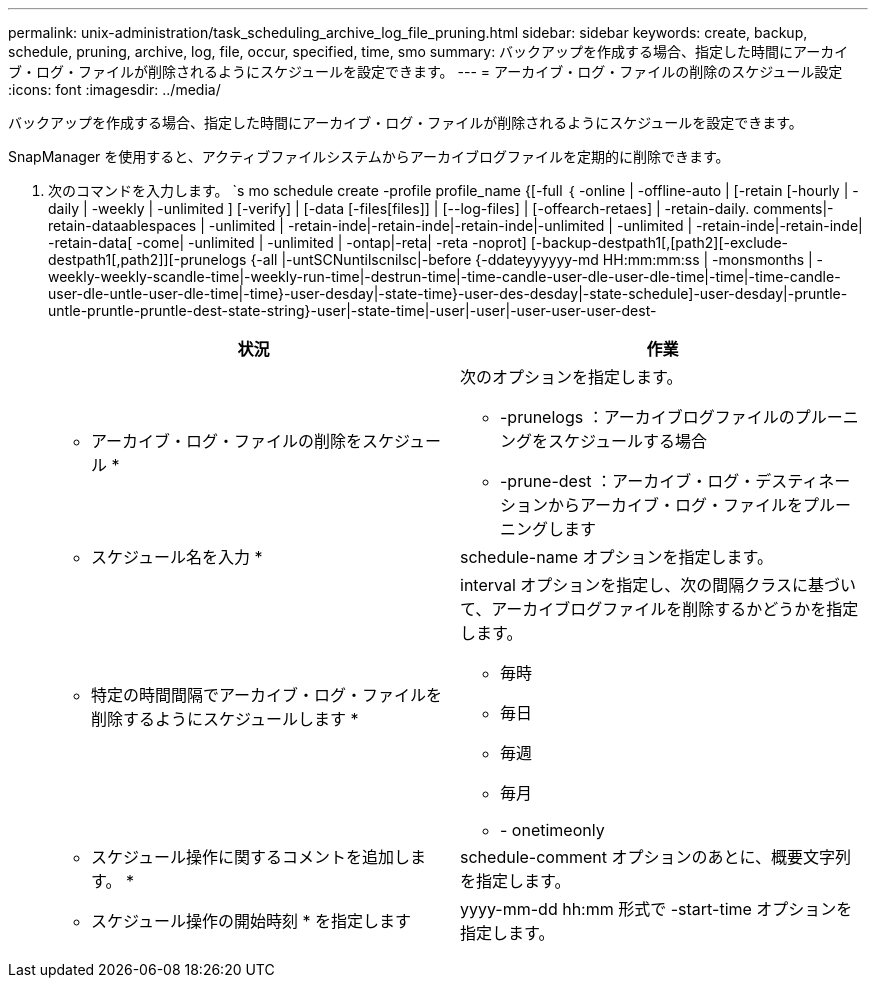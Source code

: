---
permalink: unix-administration/task_scheduling_archive_log_file_pruning.html 
sidebar: sidebar 
keywords: create, backup, schedule, pruning, archive, log, file, occur, specified, time, smo 
summary: バックアップを作成する場合、指定した時間にアーカイブ・ログ・ファイルが削除されるようにスケジュールを設定できます。 
---
= アーカイブ・ログ・ファイルの削除のスケジュール設定
:icons: font
:imagesdir: ../media/


[role="lead"]
バックアップを作成する場合、指定した時間にアーカイブ・ログ・ファイルが削除されるようにスケジュールを設定できます。

SnapManager を使用すると、アクティブファイルシステムからアーカイブログファイルを定期的に削除できます。

. 次のコマンドを入力します。 `s mo schedule create -profile profile_name {[-full ｛ -online | -offline-auto | [-retain [-hourly | -daily | -weekly | -unlimited ] [-verify] | [-data [-files[files]] | [--log-files] | [-offearch-retaes] | -retain-daily. comments|-retain-dataablespaces | -unlimited | -retain-inde|-retain-inde|-retain-inde|-unlimited | -unlimited | -retain-inde|-retain-inde| -retain-data[ -come| -unlimited | -unlimited | -ontap|-reta| -reta -noprot] [-backup-destpath1[,[path2][-exclude-destpath1[,path2]][-prunelogs {-all |-untSCNuntilscnilsc|-before {-ddateyyyyyy-md HH:mm:mm:ss | -monsmonths | -weekly-weekly-scandle-time|-weekly-run-time|-destrun-time|-time-candle-user-dle-user-dle-time|-time|-time-candle-user-dle-untle-user-dle-time|-time}-user-desday|-state-time}-user-des-desday|-state-schedule]-user-desday|-pruntle-untle-pruntle-pruntle-dest-state-string}-user|-state-time|-user|-user|-user-user-user-dest-
+
|===
| 状況 | 作業 


 a| 
* アーカイブ・ログ・ファイルの削除をスケジュール *
 a| 
次のオプションを指定します。

** -prunelogs ：アーカイブログファイルのプルーニングをスケジュールする場合
** -prune-dest ：アーカイブ・ログ・デスティネーションからアーカイブ・ログ・ファイルをプルーニングします




 a| 
* スケジュール名を入力 *
 a| 
schedule-name オプションを指定します。



 a| 
* 特定の時間間隔でアーカイブ・ログ・ファイルを削除するようにスケジュールします *
 a| 
interval オプションを指定し、次の間隔クラスに基づいて、アーカイブログファイルを削除するかどうかを指定します。

** 毎時
** 毎日
** 毎週
** 毎月
** - onetimeonly




 a| 
* スケジュール操作に関するコメントを追加します。 *
 a| 
schedule-comment オプションのあとに、概要文字列を指定します。



 a| 
* スケジュール操作の開始時刻 * を指定します
 a| 
yyyy-mm-dd hh:mm 形式で -start-time オプションを指定します。

|===

